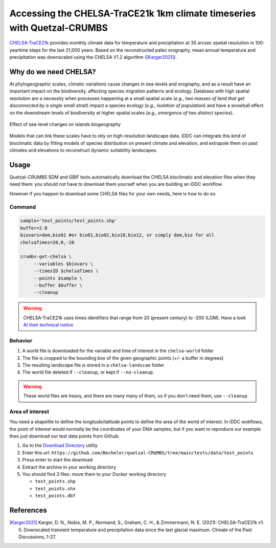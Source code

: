 Accessing the CHELSA-TraCE21k 1km climate timeseries with Quetzal-CRUMBS
================================================

`CHELSA-TraCE21k <https://chelsa-climate.org/chelsa-trace21k/>`_ provides
monthly climate data for temperature and precipitation at 30 arcsec spatial
resolution in 100-yeartime steps for the last 21,000 years.
Based on the reconstructed paleo orography, mean annual
temperature and precipitation was downscaled using the CHELSA V1.2 algorithm ([Karger2021]_).

Why do we need CHELSA?
-------------------------------

At phylogeographic scales, climatic variations cause changes in sea-levels and orography,
and as a result have an important impact on the biodiversity, affecting species migration
patterns and ecology. Database with high spatial resolution are a necessity when
processes happening at a small spatial scale (*e.g., two masses of land that get disconnected
by a single small strait*) impact a species ecology (*e.g., isolation of population*)
and have a snowball effect on the downstream levels of biodiversity
at higher spatial scales (*e.g., emergence of two distinct species*).

.. figure:: DEM_dynamic_2D.gif
   :alt: Digital Elevation Model
   :class: with-shadow
   :width: 400px
   :align: center

   Effect of sea-level changes on islands biogeography

Models that can link these scales have to rely on high-resolution landscape data.
iDDC can integrate this kind of bioclimatic data by fitting models of species distribution
on present climate and elevation, and extrapole them on past climates and elevations
to reconstruct dynamic suitability landscapes.

Usage
-------

Quetzal-CRUMBS SDM and GBIF tools automatically download the CHELSA bioclimatic
and elevation files when they need them: you should not have to download them yourself when you are building
an iDDC workflow.

However if you happen to download some CHELSA files for your own needs,
here is how to do so.

Command
^^^^^^^^^^

.. code-block:: bash

   sample='test_points/test_points.shp'
   buffer=2.0
   biovars=dem,bio01 #or bio01,bio02,bio10,bio12, or simply dem,bio for all
   chelsaTimes=20,0,-20

   crumbs-get-chelsa \
        --variables $biovars \
        --timesID $chelsaTimes \
        --points $sample \
        --buffer $buffer \
        --cleanup

.. warning::
   CHELSA-TraCE21k uses times identifiers that range from 20 (present century) to -200 (LGM).
   Have a look `At their technical notice <https://chelsa-climate.org/chelsa-trace21k/>`_

Behavior
^^^^^^^^^^

1. A world file is downloaded for the variable and time of interest in the ``chelsa-world`` folder
2. The file is cropped to the bounding box of the given geographic points (+/- a buffer in degrees)
3. The resulting landscape file is stored in a ``chelsa-landscae`` folder
4. The world file deleted if ``--cleanup``, or kept if  ``--no-cleanup``.

.. warning::
   These world files are heavy, and there are many many of them, so if you don't need them, use ``--cleanup``.

Area of interest
^^^^^^^^^^^^^^^^^

You need a shapefile to define the longitude/latitude points to define the area of the world of interest.
In iDDC wokflows, the point of interest would normally be the coordinates of your
DNA samples, but if you want to reproduce our example then just download our test data points from Github:

1. Go to the `Download Directory <https://download-directory.github.io/>`_ utility
2. Enter this url: ``https://github.com/Becheler/quetzal-CRUMBS/tree/main/tests/data/test_points``
3. Press enter to start the download
4. Extract the archive in your working directory
5. You should find 3 files: move them to your Docker working directory

   * ``test_points.shp``
   * ``test_points.shx``
   * ``test_points.dbf``

References
------------

.. [Karger2021] Karger, D. N., Nobis, M. P., Normand, S., Graham, C. H., & Zimmermann, N. E. (2021): CHELSA-TraCE21k v1. 0. Downscaled transient temperature and precipitation data since the last glacial maximum. Climate of the Past Discussions, 1-27.
